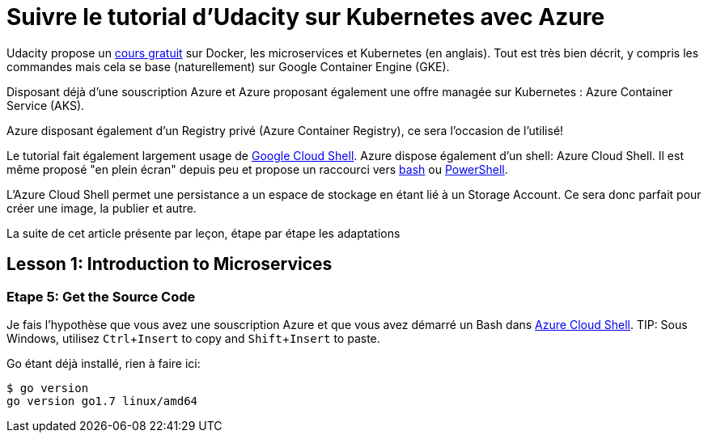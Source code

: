 = Suivre le tutorial d'Udacity sur Kubernetes avec Azure
:showtitle:
:page-navtitle: Suivre le tutorial d'Udacity sur Kubernetes avec Azure
:page-excerpt: Comment suivre le tutorial d'Udacity avec une souscription Azure?
//:page-root: ../../../
:page-tags: [kubernetes,azure,aks,docker,microservices]
:experimental:

Udacity propose un https://www.udacity.com/course/scalable-microservices-with-kubernetes--ud615[cours gratuit] sur Docker, les microservices et Kubernetes (en anglais). Tout est très bien décrit, y compris les commandes mais cela se base (naturellement) sur Google Container Engine (GKE).

Disposant déjà d'une souscription Azure et Azure proposant également une offre managée sur Kubernetes : Azure Container Service (AKS).

Azure disposant également d'un Registry privé (Azure Container Registry), ce sera l'occasion de l'utilisé!

Le tutorial fait également largement usage de https://cloud.google.com/shell/docs/[Google Cloud Shell]. Azure dispose également d'un shell: Azure Cloud Shell. Il est même proposé "en plein écran" depuis peu et propose un raccourci vers http://shell.azure.com/bash[bash] ou http://shell.azure.com/powershell[PowerShell].

L'Azure Cloud Shell [line-through]#permet une persistance# a un espace de stockage en étant lié à un Storage Account. Ce sera donc parfait pour créer une image, la publier et autre.

La suite de cet article présente par leçon, étape par étape les adaptations

## Lesson 1: Introduction to Microservices

// Enable Compute Engine and Container Engine APIs

### Etape 5: Get the Source Code
Je fais l'hypothèse que vous avez une souscription Azure et que vous avez démarré un Bash dans http://shell.azure.com/bash[Azure Cloud Shell].
TIP: Sous Windows, utilisez kbd:[Ctrl+Insert] to copy and kbd:[Shift+Insert] to paste. 

Go étant déjà installé, rien à faire ici:

[source,bash]
----
$ go version
go version go1.7 linux/amd64
----

